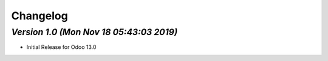 .. _changelog:

Changelog
=========


`Version 1.0 (Mon Nov 18 05:43:03 2019)`
-----------------------------------------
- Initial Release for Odoo 13.0

